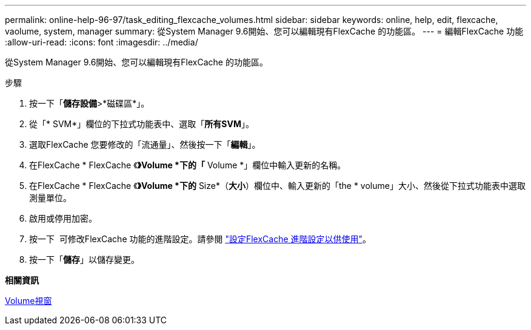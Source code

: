 ---
permalink: online-help-96-97/task_editing_flexcache_volumes.html 
sidebar: sidebar 
keywords: online, help, edit, flexcache, vaolume, system, manager 
summary: 從System Manager 9.6開始、您可以編輯現有FlexCache 的功能區。 
---
= 編輯FlexCache 功能
:allow-uri-read: 
:icons: font
:imagesdir: ../media/


[role="lead"]
從System Manager 9.6開始、您可以編輯現有FlexCache 的功能區。

.步驟
. 按一下「*儲存設備*>*磁碟區*」。
. 從「* SVM*」欄位的下拉式功能表中、選取「*所有SVM*」。
. 選取FlexCache 您要修改的「流通量」、然後按一下「*編輯*」。
. 在FlexCache * FlexCache 《*》Volume *下的「* Volume *」欄位中輸入更新的名稱。
. 在FlexCache * FlexCache 《*》Volume *下的* Size*（*大小*）欄位中、輸入更新的「the * volume」大小、然後從下拉式功能表中選取測量單位。
. 啟用或停用加密。
. 按一下 image:../media/advanced_options.gif[""] 可修改FlexCache 功能的進階設定。請參閱 link:task_specifying_advanced_options_for_flexcache_volume.md#GUID-021C533F-BBA1-41A9-A191-DE223A158B4B["設定FlexCache 進階設定以供使用"]。
. 按一下「*儲存*」以儲存變更。


*相關資訊*

xref:reference_volumes_window.adoc[Volume視窗]
